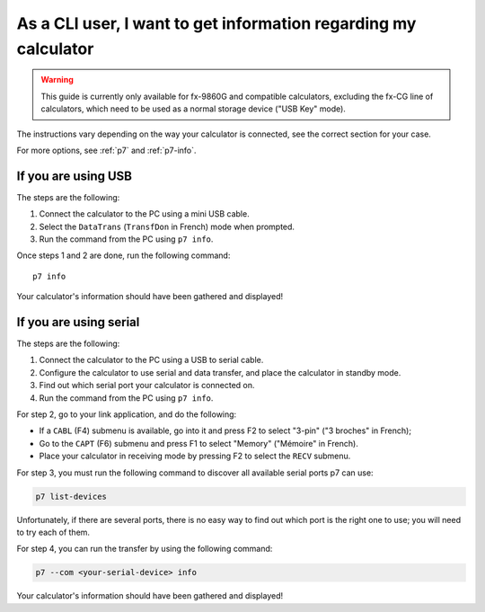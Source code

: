 .. _guide-cli-get-info:

As a CLI user, I want to get information regarding my calculator
================================================================

.. warning::

    This guide is currently only available for fx-9860G and compatible
    calculators, excluding the fx-CG line of calculators, which need to
    be used as a normal storage device ("USB Key" mode).

The instructions vary depending on the way your calculator is connected,
see the correct section for your case.

For more options, see :ref:`p7` and :ref:`p7-info`.

If you are using USB
--------------------

The steps are the following:

1. Connect the calculator to the PC using a mini USB cable.
2. Select the ``DataTrans`` (``TransfDon`` in French) mode when prompted.
3. Run the command from the PC using ``p7 info``.

Once steps 1 and 2 are done, run the following command::

    p7 info

Your calculator's information should have been gathered and displayed!

If you are using serial
-----------------------

The steps are the following:

1. Connect the calculator to the PC using a USB to serial cable.
2. Configure the calculator to use serial and data transfer, and place
   the calculator in standby mode.
3. Find out which serial port your calculator is connected on.
4. Run the command from the PC using ``p7 info``.

For step 2, go to your link application, and do the following:

* If a ``CABL`` (F4) submenu is available, go into it and press F2
  to select "3-pin" ("3 broches" in French);
* Go to the ``CAPT`` (F6) submenu and press F1 to select "Memory"
  ("Mémoire" in French).
* Place your calculator in receiving mode by pressing F2 to select the
  ``RECV`` submenu.

For step 3, you must run the following command to discover all available
serial ports p7 can use:

.. code-block:: bash

    p7 list-devices

Unfortunately, if there are several ports, there is no easy way to
find out which port is the right one to use; you will need to try
each of them.

For step 4, you can run the transfer by using the following command:

.. code-block:: bash

    p7 --com <your-serial-device> info

Your calculator's information should have been gathered and displayed!
